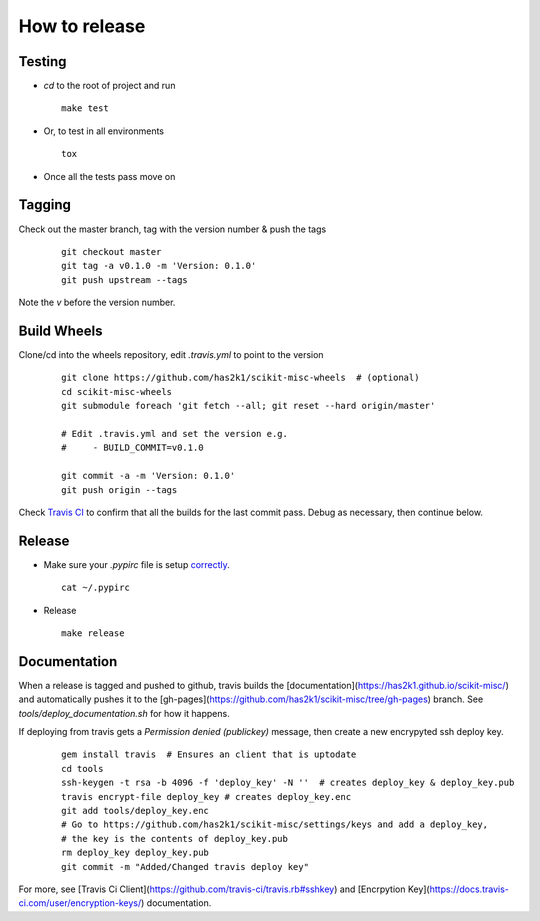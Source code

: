 ##############
How to release
##############

Testing
=======

* `cd` to the root of project and run
  ::

    make test

* Or, to test in all environments
  ::

    tox

* Once all the tests pass move on


Tagging
=======

Check out the master branch, tag with the version number & push the tags

  ::

    git checkout master
    git tag -a v0.1.0 -m 'Version: 0.1.0'
    git push upstream --tags

Note the `v` before the version number.


Build Wheels
============
Clone/cd into the wheels repository, edit `.travis.yml` to point
to the version

  ::

    git clone https://github.com/has2k1/scikit-misc-wheels  # (optional)
    cd scikit-misc-wheels
    git submodule foreach 'git fetch --all; git reset --hard origin/master'

    # Edit .travis.yml and set the version e.g.
    #     - BUILD_COMMIT=v0.1.0

    git commit -a -m 'Version: 0.1.0'
    git push origin --tags

Check `Travis CI <https://travis-ci.org/has2k1/scikit-misc-wheels>`_ to confirm
that all the builds for the last commit pass. Debug as necessary, then continue
below.


Release
=======

* Make sure your `.pypirc` file is setup
  `correctly <http://docs.python.org/2/distutils/packageindex.html>`_.
  ::

    cat ~/.pypirc

* Release

  ::

    make release

Documentation
=============

When a release is tagged and pushed to github, travis builds the
[documentation](https://has2k1.github.io/scikit-misc/) and automatically
pushes it to the [gh-pages](https://github.com/has2k1/scikit-misc/tree/gh-pages) branch.
See `tools/deploy_documentation.sh` for how it happens.

If deploying from travis gets a `Permission denied (publickey)` message, then
create a new encrypyted ssh deploy key.

  ::

    gem install travis  # Ensures an client that is uptodate
    cd tools
    ssh-keygen -t rsa -b 4096 -f 'deploy_key' -N ''  # creates deploy_key & deploy_key.pub
    travis encrypt-file deploy_key # creates deploy_key.enc
    git add tools/deploy_key.enc
    # Go to https://github.com/has2k1/scikit-misc/settings/keys and add a deploy_key,
    # the key is the contents of deploy_key.pub
    rm deploy_key deploy_key.pub
    git commit -m "Added/Changed travis deploy key"

For more, see [Travis Ci Client](https://github.com/travis-ci/travis.rb#sshkey) and
[Encrpytion Key](https://docs.travis-ci.com/user/encryption-keys/) documentation.

